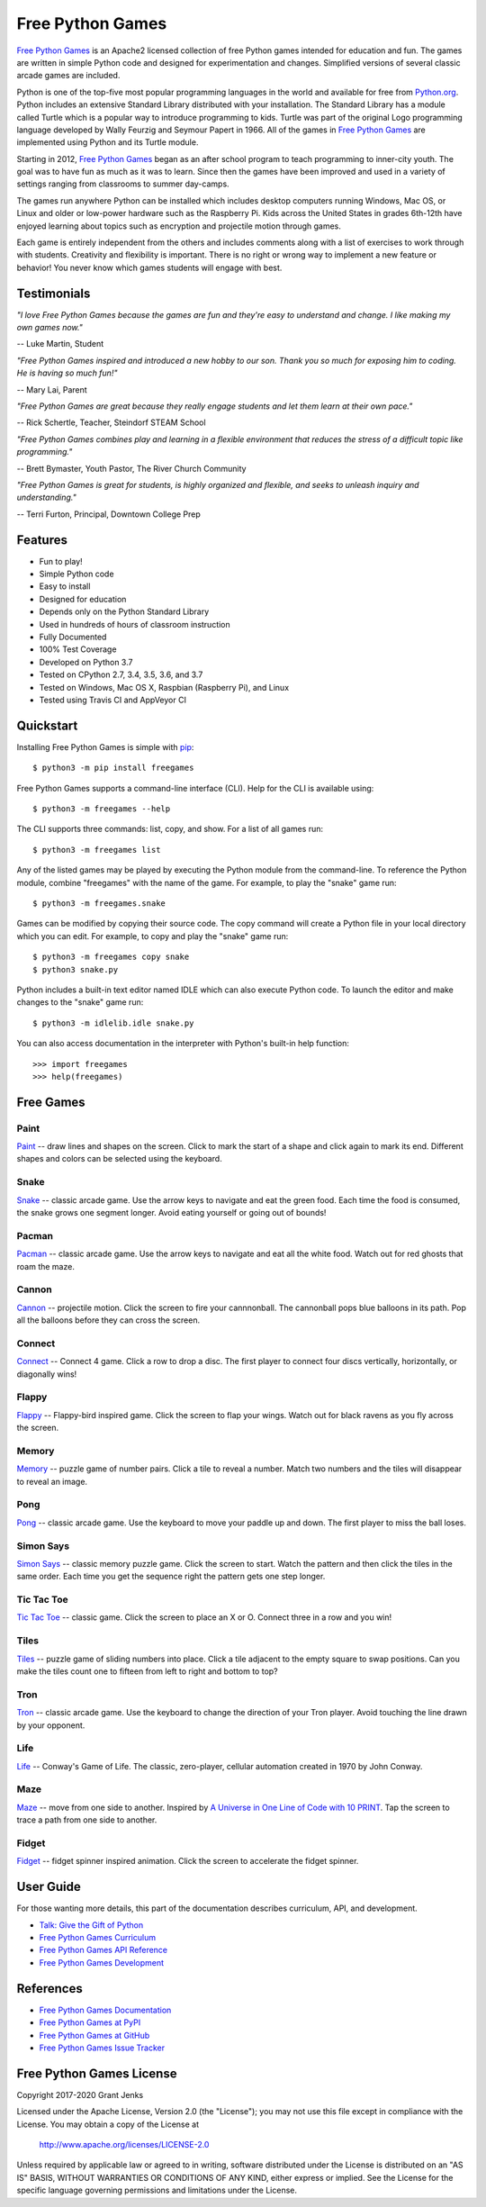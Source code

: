 Free Python Games
=================

`Free Python Games`_ is an Apache2 licensed collection of free Python games
intended for education and fun. The games are written in simple Python code and
designed for experimentation and changes. Simplified versions of several
classic arcade games are included.

Python is one of the top-five most popular programming languages in the world
and available for free from `Python.org <https://www.python.org/>`_. Python
includes an extensive Standard Library distributed with your installation. The
Standard Library has a module called Turtle which is a popular way to introduce
programming to kids. Turtle was part of the original Logo programming language
developed by Wally Feurzig and Seymour Papert in 1966. All of the games in
`Free Python Games`_ are implemented using Python and its Turtle module.

Starting in 2012, `Free Python Games`_ began as an after school program to
teach programming to inner-city youth. The goal was to have fun as much as it
was to learn. Since then the games have been improved and used in a variety of
settings ranging from classrooms to summer day-camps.

The games run anywhere Python can be installed which includes desktop computers
running Windows, Mac OS, or Linux and older or low-power hardware such as the
Raspberry Pi. Kids across the United States in grades 6th-12th have enjoyed
learning about topics such as encryption and projectile motion through games.

Each game is entirely independent from the others and includes comments along
with a list of exercises to work through with students. Creativity and
flexibility is important. There is no right or wrong way to implement a new
feature or behavior! You never know which games students will engage with best.

.. _`Free Python Games`: http://www.grantjenks.com/docs/freegames/


Testimonials
------------

*"I love Free Python Games because the games are fun and they're easy to
understand and change. I like making my own games now."*

-- Luke Martin, Student

*"Free Python Games inspired and introduced a new hobby to our son. Thank you so
much for exposing him to coding. He is having so much fun!"*

-- Mary Lai, Parent

*"Free Python Games are great because they really engage students and let them
learn at their own pace."*

-- Rick Schertle, Teacher, Steindorf STEAM School

*"Free Python Games combines play and learning in a flexible environment that
reduces the stress of a difficult topic like programming."*

-- Brett Bymaster, Youth Pastor, The River Church Community

*"Free Python Games is great for students, is highly organized and flexible,
and seeks to unleash inquiry and understanding."*

-- Terri Furton, Principal, Downtown College Prep


Features
--------

- Fun to play!
- Simple Python code
- Easy to install
- Designed for education
- Depends only on the Python Standard Library
- Used in hundreds of hours of classroom instruction
- Fully Documented
- 100% Test Coverage
- Developed on Python 3.7
- Tested on CPython 2.7, 3.4, 3.5, 3.6, and 3.7
- Tested on Windows, Mac OS X, Raspbian (Raspberry Pi), and Linux
- Tested using Travis CI and AppVeyor CI

.. image:: https://api.travis-ci.org/grantjenks/free-python-games.svg?branch=master
    :target: http://www.grantjenks.com/docs/freegames/

.. image:: https://ci.appveyor.com/api/projects/status/github/grantjenks/free-python-games?branch=master&svg=true
    :target: http://www.grantjenks.com/docs/freegames/


Quickstart
----------

Installing Free Python Games is simple with `pip
<https://pypi.python.org/pypi/pip>`_::

  $ python3 -m pip install freegames

Free Python Games supports a command-line interface (CLI). Help for the CLI is
available using::

  $ python3 -m freegames --help

The CLI supports three commands: list, copy, and show. For a list of all games
run::

  $ python3 -m freegames list

Any of the listed games may be played by executing the Python module from the
command-line. To reference the Python module, combine "freegames" with the name
of the game. For example, to play the "snake" game run::

  $ python3 -m freegames.snake

Games can be modified by copying their source code. The copy command will
create a Python file in your local directory which you can edit. For example,
to copy and play the "snake" game run::

  $ python3 -m freegames copy snake
  $ python3 snake.py

Python includes a built-in text editor named IDLE which can also execute Python
code. To launch the editor and make changes to the "snake" game run::

  $ python3 -m idlelib.idle snake.py

You can also access documentation in the interpreter with Python's built-in
help function::

  >>> import freegames
  >>> help(freegames)


Free Games
----------

Paint
.....

`Paint`_ -- draw lines and shapes on the screen. Click to mark the start of a
shape and click again to mark its end. Different shapes and colors can be
selected using the keyboard.

.. image:: http://www.grantjenks.com/docs/freegames/_static/paint.gif
   :alt: Paint Free Python Game

.. _`Paint`: http://www.grantjenks.com/docs/freegames/paint.html

Snake
.....

`Snake`_ -- classic arcade game. Use the arrow keys to navigate and eat the
green food. Each time the food is consumed, the snake grows one segment
longer. Avoid eating yourself or going out of bounds!

.. image:: http://www.grantjenks.com/docs/freegames/_static/snake.gif
   :alt: Snake Free Python Game

.. _`Snake`: http://www.grantjenks.com/docs/freegames/snake.html

Pacman
......

`Pacman`_ -- classic arcade game. Use the arrow keys to navigate and eat all
the white food. Watch out for red ghosts that roam the maze.

.. image:: http://www.grantjenks.com/docs/freegames/_static/pacman.gif
   :alt: Pacman Free Python Game

.. _`Pacman`: http://www.grantjenks.com/docs/freegames/pacman.html

Cannon
......

`Cannon`_ -- projectile motion. Click the screen to fire your cannnonball. The
cannonball pops blue balloons in its path. Pop all the balloons before they can
cross the screen.

.. image:: http://www.grantjenks.com/docs/freegames/_static/cannon.gif
   :alt: Cannon Free Python Game

.. _`Cannon`: http://www.grantjenks.com/docs/freegames/cannon.html

Connect
.......

`Connect`_ -- Connect 4 game. Click a row to drop a disc. The first player to
connect four discs vertically, horizontally, or diagonally wins!

.. image:: http://www.grantjenks.com/docs/freegames/_static/connect.gif
   :alt: Connect 4 Free Python Game

.. _`Connect`: http://www.grantjenks.com/docs/freegames/connect.html

Flappy
......

`Flappy`_ -- Flappy-bird inspired game. Click the screen to flap your
wings. Watch out for black ravens as you fly across the screen.

.. image:: http://www.grantjenks.com/docs/freegames/_static/flappy.gif
   :alt: Flappy Bird Free Python Game

.. _`Flappy`: http://www.grantjenks.com/docs/freegames/flappy.html

Memory
......

`Memory`_ -- puzzle game of number pairs. Click a tile to reveal a
number. Match two numbers and the tiles will disappear to reveal an image.

.. image:: http://www.grantjenks.com/docs/freegames/_static/memory.gif
   :alt: Memory Free Python Game

.. _`Memory`: http://www.grantjenks.com/docs/freegames/memory.html

Pong
....

`Pong`_ -- classic arcade game. Use the keyboard to move your paddle up and
down. The first player to miss the ball loses.

.. image:: http://www.grantjenks.com/docs/freegames/_static/pong.gif
   :alt: Pong Free Python Game

.. _`Pong`: http://www.grantjenks.com/docs/freegames/pong.html

Simon Says
..........

`Simon Says`_ -- classic memory puzzle game. Click the screen to start. Watch
the pattern and then click the tiles in the same order. Each time you get the
sequence right the pattern gets one step longer.

.. image:: http://www.grantjenks.com/docs/freegames/_static/simonsays.gif
   :alt: Simon Says Free Python Game

.. _`Simon Says`: http://www.grantjenks.com/docs/freegames/simonsays.html

Tic Tac Toe
...........

`Tic Tac Toe`_ -- classic game. Click the screen to place an X or O. Connect
three in a row and you win!

.. image:: http://www.grantjenks.com/docs/freegames/_static/tictactoe.gif
   :alt: Tic Tac Toe Free Python Game

.. _`Tic Tac Toe`: http://www.grantjenks.com/docs/freegames/tictactoe.html

Tiles
.....

`Tiles`_ -- puzzle game of sliding numbers into place. Click a tile adjacent to
the empty square to swap positions. Can you make the tiles count one to fifteen
from left to right and bottom to top?

.. image:: http://www.grantjenks.com/docs/freegames/_static/tiles.gif
   :alt: Tiles Free Python Game

.. _`Tiles`: http://www.grantjenks.com/docs/freegames/tiles.html

Tron
....

`Tron`_ -- classic arcade game. Use the keyboard to change the direction of
your Tron player. Avoid touching the line drawn by your opponent.

.. image:: http://www.grantjenks.com/docs/freegames/_static/tron.gif
   :alt: Tron Free Python Game

.. _`Tron`: http://www.grantjenks.com/docs/freegames/tron.html

Life
....

`Life`_ -- Conway's Game of Life. The classic, zero-player, cellular automation
created in 1970 by John Conway.

.. image:: http://www.grantjenks.com/docs/freegames/_static/life.gif
   :alt: Game of Life Free Python Game

.. _`Life`: http://www.grantjenks.com/docs/freegames/life.html

Maze
....

`Maze`_ -- move from one side to another. Inspired by `A Universe in One Line
of Code with 10 PRINT`_. Tap the screen to trace a path from one side to
another.

.. image:: http://www.grantjenks.com/docs/freegames/_static/maze.gif
   :alt: Maze Free Python Game

.. _`Maze`: http://www.grantjenks.com/docs/freegames/maze.html
.. _`A Universe in One Line of Code with 10 PRINT`: https://www.makeartwithpython.com/blog/10-print-in-python/

Fidget
......

`Fidget`_ -- fidget spinner inspired animation. Click the screen to accelerate
the fidget spinner.

.. image:: http://www.grantjenks.com/docs/freegames/_static/fidget.gif
   :alt: Fidget Spinner Free Python Game

.. _`Fidget`: http://www.grantjenks.com/docs/freegames/fidget.html


User Guide
----------

For those wanting more details, this part of the documentation describes
curriculum, API, and development.

* `Talk: Give the Gift of Python`_
* `Free Python Games Curriculum`_
* `Free Python Games API Reference`_
* `Free Python Games Development`_

.. _`Talk: Give the Gift of Python`: http://www.grantjenks.com/docs/freegames/give-gift-python.html
.. _`Free Python Games Curriculum`: http://www.grantjenks.com/docs/freegames/curriculum.html
.. _`Free Python Games API Reference`: http://www.grantjenks.com/docs/freegames/api.html
.. _`Free Python Games Development`: http://www.grantjenks.com/docs/freegames/development.html


References
----------

* `Free Python Games Documentation`_
* `Free Python Games at PyPI`_
* `Free Python Games at GitHub`_
* `Free Python Games Issue Tracker`_

.. _`Free Python Games Documentation`: http://www.grantjenks.com/docs/freegames/
.. _`Free Python Games at PyPI`: https://pypi.python.org/pypi/freegames
.. _`Free Python Games at GitHub`: https://github.com/grantjenks/free-python-games
.. _`Free Python Games Issue Tracker`: https://github.com/grantjenks/free-python-games/issues


Free Python Games License
-------------------------

Copyright 2017-2020 Grant Jenks

Licensed under the Apache License, Version 2.0 (the "License"); you may not use
this file except in compliance with the License.  You may obtain a copy of the
License at

    http://www.apache.org/licenses/LICENSE-2.0

Unless required by applicable law or agreed to in writing, software distributed
under the License is distributed on an "AS IS" BASIS, WITHOUT WARRANTIES OR
CONDITIONS OF ANY KIND, either express or implied.  See the License for the
specific language governing permissions and limitations under the License.
